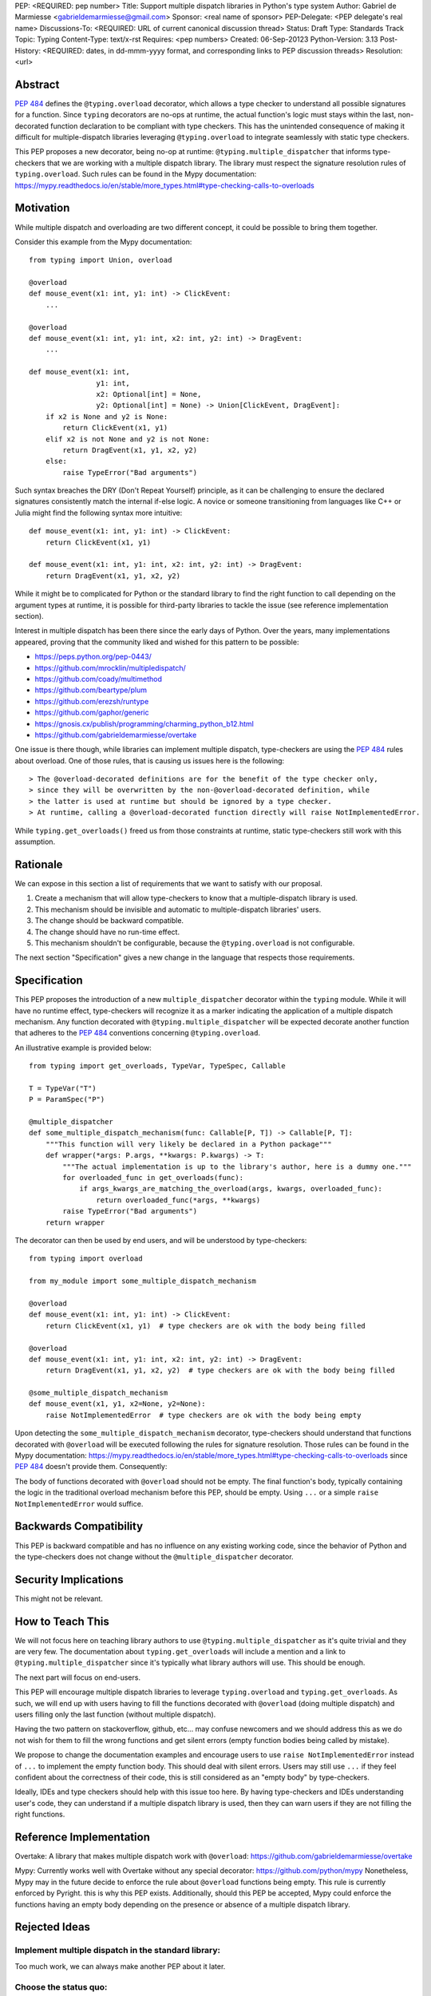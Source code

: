 PEP: <REQUIRED: pep number>
Title: Support multiple dispatch libraries in Python's type system
Author: Gabriel de Marmiesse <gabrieldemarmiesse@gmail.com>
Sponsor: <real name of sponsor>
PEP-Delegate: <PEP delegate's real name>
Discussions-To: <REQUIRED: URL of current canonical discussion thread>
Status: Draft
Type: Standards Track
Topic: Typing
Content-Type: text/x-rst
Requires: <pep numbers>
Created: 06-Sep-20123
Python-Version: 3.13
Post-History: <REQUIRED: dates, in dd-mmm-yyyy format, and corresponding links to PEP discussion threads>
Resolution: <url>


Abstract
========

:pep:`484` defines the ``@typing.overload`` decorator, which allows a type checker to understand all possible signatures for a function.
Since ``typing`` decorators are no-ops at runtime, the actual function's logic must stays within the last, non-decorated function declaration
to be compliant with type checkers.
This has the unintended consequence of making it difficult for multiple-dispatch libraries leveraging ``@typing.overload`` to integrate seamlessly with static type checkers.

This PEP proposes a new decorator, being no-op at runtime: ``@typing.multiple_dispatcher`` that informs type-checkers that we are working
with a multiple dispatch library. The library must respect the signature resolution rules of ``typing.overload``. Such rules can be found
in the Mypy documentation: https://mypy.readthedocs.io/en/stable/more_types.html#type-checking-calls-to-overloads

Motivation
==========

While multiple dispatch and overloading are two different concept, it could be possible to bring them together.

Consider this example from the Mypy documentation::

  from typing import Union, overload

  @overload
  def mouse_event(x1: int, y1: int) -> ClickEvent:
      ...

  @overload
  def mouse_event(x1: int, y1: int, x2: int, y2: int) -> DragEvent:
      ...

  def mouse_event(x1: int,
                  y1: int,
                  x2: Optional[int] = None,
                  y2: Optional[int] = None) -> Union[ClickEvent, DragEvent]:
      if x2 is None and y2 is None:
          return ClickEvent(x1, y1)
      elif x2 is not None and y2 is not None:
          return DragEvent(x1, y1, x2, y2)
      else:
          raise TypeError("Bad arguments")

Such syntax breaches the DRY (Don't Repeat Yourself) principle, as it can be challenging to ensure
the declared signatures consistently match the internal if-else logic.
A novice or someone transitioning from languages like C++ or Julia might find the following syntax more intuitive::

  def mouse_event(x1: int, y1: int) -> ClickEvent:
      return ClickEvent(x1, y1)

  def mouse_event(x1: int, y1: int, x2: int, y2: int) -> DragEvent:
      return DragEvent(x1, y1, x2, y2)

While it might be to complicated for Python or the standard library to find the right function to call depending
on the argument types at runtime, it is possible for third-party libraries to tackle the issue (see reference implementation section).

Interest in multiple dispatch has been there since the early days of Python. Over the years, many implementations appeared, proving
that the community liked and wished for this pattern to be possible:

* https://peps.python.org/pep-0443/
* https://github.com/mrocklin/multipledispatch/
* https://github.com/coady/multimethod
* https://github.com/beartype/plum
* https://github.com/erezsh/runtype
* https://github.com/gaphor/generic
* https://gnosis.cx/publish/programming/charming_python_b12.html
* https://github.com/gabrieldemarmiesse/overtake

One issue is there though, while libraries can implement multiple dispatch, type-checkers are using the :pep:`484` rules about overload.
One of those rules, that is causing us issues here is the following::

  > The @overload-decorated definitions are for the benefit of the type checker only,
  > since they will be overwritten by the non-@overload-decorated definition, while
  > the latter is used at runtime but should be ignored by a type checker.
  > At runtime, calling a @overload-decorated function directly will raise NotImplementedError.

While ``typing.get_overloads()`` freed us from those constraints at runtime, static type-checkers still work with this assumption.

Rationale
=========

We can expose in this section a list of requirements that we want to satisfy with our proposal.

#. Create a mechanism that will allow type-checkers to know that a multiple-dispatch library is used.
#. This mechanism should be invisible and automatic to multiple-dispatch libraries' users.
#. The change should be backward compatible.
#. The change should have no run-time effect.
#. This mechanism shouldn't be configurable, because the ``@typing.overload`` is not configurable.

The next section "Specification" gives a new change in the language that respects those requirements.

Specification
=============

This PEP proposes the introduction of a new ``multiple_dispatcher`` decorator within the ``typing`` module.
While it will have no runtime effect, type-checkers will recognize it as a marker indicating the application of a multiple
dispatch mechanism. Any function decorated with ``@typing.multiple_dispatcher`` will be
expected decorate another function that adheres to the
:pep:`484` conventions concerning ``@typing.overload``.

An illustrative example is provided below::

  from typing import get_overloads, TypeVar, TypeSpec, Callable

  T = TypeVar("T")
  P = ParamSpec("P")

  @multiple_dispatcher
  def some_multiple_dispatch_mechanism(func: Callable[P, T]) -> Callable[P, T]:
      """This function will very likely be declared in a Python package"""
      def wrapper(*args: P.args, **kwargs: P.kwargs) -> T:
          """The actual implementation is up to the library's author, here is a dummy one."""
          for overloaded_func in get_overloads(func):
              if args_kwargs_are_matching_the_overload(args, kwargs, overloaded_func):
                  return overloaded_func(*args, **kwargs)
          raise TypeError("Bad arguments")
      return wrapper

The decorator can then be used by end users, and will be understood by type-checkers::

  from typing import overload

  from my_module import some_multiple_dispatch_mechanism

  @overload
  def mouse_event(x1: int, y1: int) -> ClickEvent:
      return ClickEvent(x1, y1)  # type checkers are ok with the body being filled

  @overload
  def mouse_event(x1: int, y1: int, x2: int, y2: int) -> DragEvent:
      return DragEvent(x1, y1, x2, y2)  # type checkers are ok with the body being filled

  @some_multiple_dispatch_mechanism
  def mouse_event(x1, y1, x2=None, y2=None):
      raise NotImplementedError  # type checkers are ok with the body being empty

Upon detecting the ``some_multiple_dispatch_mechanism`` decorator, type-checkers should understand that functions decorated with ``@overload`` will be executed following the rules for signature resolution.
Those rules can be found in the Mypy documentation: https://mypy.readthedocs.io/en/stable/more_types.html#type-checking-calls-to-overloads since :pep:`484` doesn't provide them.
Consequently:

The body of functions decorated with ``@overload`` should not be empty.
The final function's body, typically containing the logic in the traditional overload mechanism before this PEP, should be empty.
Using ``...`` or a simple ``raise NotImplementedError`` would suffice.

Backwards Compatibility
=======================

This PEP is backward compatible and has no influence on any existing working code, since the behavior of Python and the type-checkers does not change without the ``@multiple_dispatcher`` decorator.

Security Implications
=====================

This might not be relevant.

How to Teach This
=================

We will not focus here on teaching library authors to use ``@typing.multiple_dispatcher`` as it's quite trivial
and they are very few. The documentation about ``typing.get_overloads`` will include a mention and a
link to ``@typing.multiple_dispatcher`` since it's typically what library authors will use. This should be enough.

The next part will focus on end-users.

This PEP will encourage multiple dispatch libraries to leverage ``typing.overload`` and ``typing.get_overloads``.
As such, we will end up with users having to fill the functions decorated with ``@overload`` (doing multiple dispatch) and
users filling only the last function (without multiple dispatch).

Having the two pattern on stackoverflow, github, etc... may confuse newcomers and we should address this as we do not wish
for them to fill the wrong functions and get silent errors (empty function bodies being called by mistake).

We propose to change the documentation examples and encourage users to use ``raise NotImplementedError`` instead of ``...`` to
implement the empty function body. This should deal with silent errors. Users may still use ``...`` if they feel confident
about the correctness of their code, this is still considered as an "empty body" by type-checkers.

Ideally, IDEs and type checkers should help with this issue too here.
By having type-checkers and IDEs understanding user's code, they can understand if a multiple dispatch library is used, then
they can warn users if they are not filling the right functions.


Reference Implementation
========================

Overtake: A library that makes multiple dispatch work with ``@overload``: https://github.com/gabrieldemarmiesse/overtake

Mypy: Currently works well with Overtake without any special decorator: https://github.com/python/mypy
Nonetheless, Mypy may in the future decide to enforce the rule about ``@overload`` functions being empty. This rule is currently enforced
by Pyright. this is why this PEP exists.
Additionally, should this PEP be accepted, Mypy could enforce the functions having an empty body depending on the presence
or absence of a multiple dispatch library.


Rejected Ideas
==============

Implement multiple dispatch in the standard library:
----------------------------------------------------

Too much work, we can always make another PEP about it later.

Choose the status quo:
----------------------

While Mypy works with the reference implementation of a multiple dispatch library, that's only because it
does not enforce all the rules about the body of functions decorated by ``@overload`` described in PEP 484.

Loosen the requirements about the body of overloaded functions being empty:
---------------------------------------------------------------------------

While we could remove this requirement in
the type checkers and call it a day, the type checker cannot then warn the user that the code is not at the right place.
This is an easily preventable error by type checkers.
The type checker has then to special case this type of function to avoid triggering the error about return value not being present
since it can't know if we are using a multiple dispatch library.
Consider this example::

  from typing import Union, overload

  @overload
  def mouse_event(x1: int, y1: int) -> ClickEvent:
      ...  # how does this not raise an error "ClickEvent is not returned"?

  @overload
  def mouse_event(x1: int, y1: int, x2: int, y2: int) -> DragEvent:
        ...  # how does this not raise an error "DragEvent is not returned"?

  def mouse_event(x1: int,
                  y1: int,
                  x2: Optional[int] = None,
                  y2: Optional[int] = None) -> Union[ClickEvent, DragEvent]:
      # Here with a multiple dispatch library, the body would be empty, so the type checker,
      # to avoid throwing an error with "Union[ClickEvent, DragEvent] is not returned"
      # would have to implement additional logic.

      if x2 is None and y2 is None:
          return ClickEvent(x1, y1)
      elif x2 is not None and y2 is not None:
          return DragEvent(x1, y1, x2, y2)
      else:
          raise TypeError("Bad arguments")


Open Issues
===========

We could rename the decorator. ``multiple_dispatcher`` is good but the name can be better.


Footnotes
=========

Many thanks for Michael Chow, Wessel Bruinsma and Nicolas Tessore for providing awesome ideas!


Copyright
=========

This document is placed in the public domain or under the
CC0-1.0-Universal license, whichever is more permissive.
